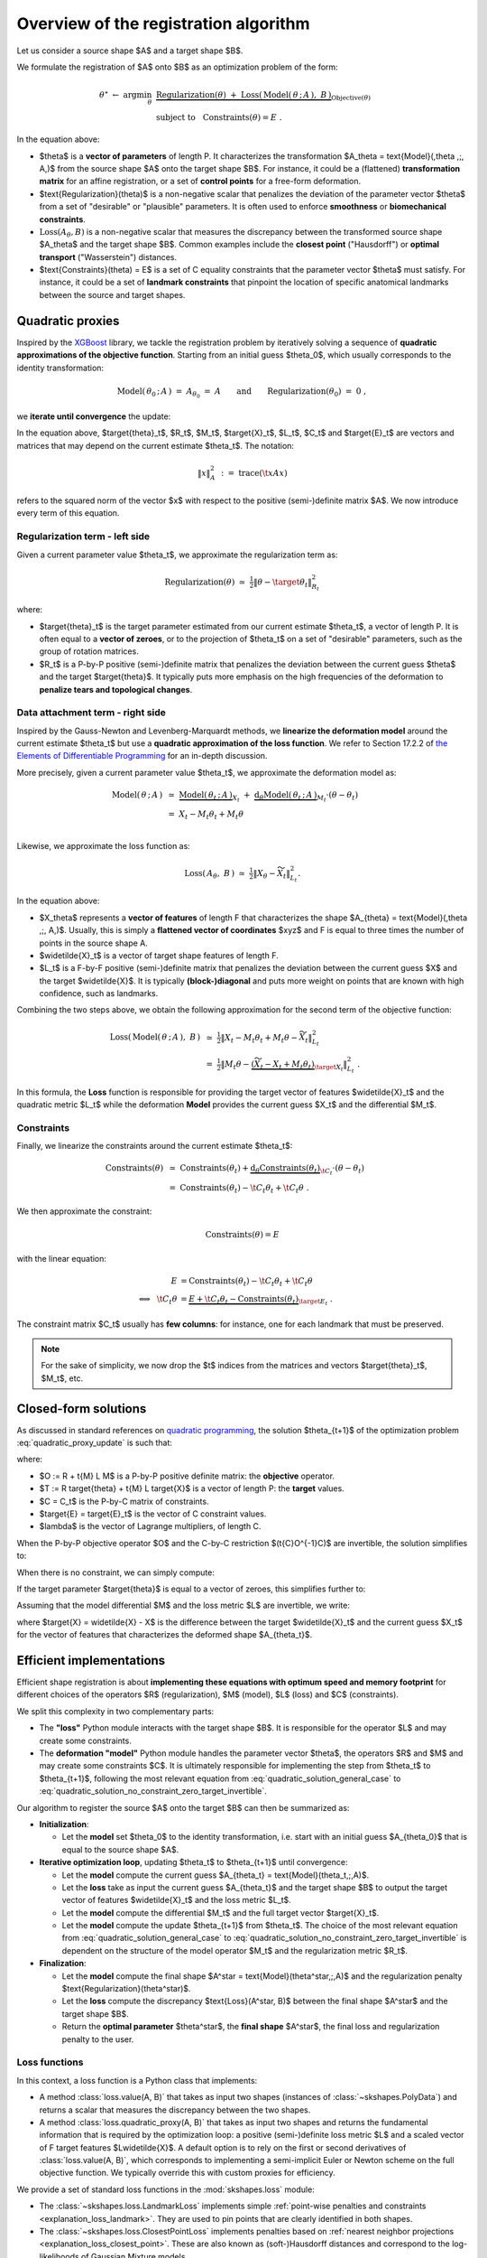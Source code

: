 .. _explanation_registration:

Overview of the registration algorithm
======================================


Let us consider a source shape $A$ and a target shape $B$.

We formulate the registration of $A$ onto $B$ as an optimization problem
of the form:


.. math::

    \theta^\star ~\gets~ \arg \min_{\theta} ~&
    \underbrace{
    \text{Regularization}(\theta) ~+~ \text{Loss}(\,\text{Model}(\,\theta \,;\, A\,),~ B\,)
    }_{\text{Objective}(\theta)}
    \\
    &\text{subject to}~~~\text{Constraints}(\theta) = E~.

In the equation above:

- $\theta$ is a **vector of parameters** of length P.
  It characterizes the transformation $A_\theta = \text{Model}(\,\theta \,;\, A\,)$
  from the source shape $A$ onto the target shape $B$.
  For instance, it could be a (flattened) **transformation matrix**
  for an affine registration, or a set of **control points** for a free-form deformation.

- $\text{Regularization}(\theta)$ is a non-negative scalar that penalizes
  the deviation of the parameter vector $\theta$ from a set of "desirable"
  or "plausible" parameters.
  It is often used to enforce **smoothness** or **biomechanical constraints**.

- :math:`\text{Loss}(A_\theta,B)` is a non-negative scalar that measures the discrepancy
  between the transformed source shape $A_\theta$ and the target shape $B$.
  Common examples include the **closest point** ("Hausdorff") or
  **optimal transport** ("Wasserstein") distances.

- $\text{Constraints}(\theta) = E$ is a set of C equality constraints that
  the parameter vector $\theta$ must satisfy.
  For instance, it could be a set of **landmark constraints** that pinpoint
  the location of specific anatomical landmarks between
  the source and target shapes.


Quadratic proxies
~~~~~~~~~~~~~~~~~

Inspired by the
`XGBoost <https://xgboost.readthedocs.io/en/stable/tutorials/model.html>`_
library, we tackle the registration problem by iteratively
solving a sequence of **quadratic approximations of the objective function**.
Starting from an initial guess $\theta_0$, which usually corresponds to
the identity transformation:

.. math::

    \text{Model}(\,\theta_0 \,;\, A\,) ~=~
    A_{\theta_0} ~=~ A \qquad\text{and}\qquad
    \text{Regularization}(\theta_0) ~=~ 0~,

we **iterate until convergence** the update:

.. math::
    :label: quadratic_proxy_update
    :nowrap:

    \begin{align}
    \theta_{t+1} ~\gets~ \arg \min_{\theta} ~&
    \tfrac{1}{2}\| \theta - \target{\theta}_t\|^2_{R_t}
    ~+~
    \tfrac{1}{2}\| M_t \theta - \target{X}_t\|^2_{L_t}
    \\
    &\text{subject to}~~~ \t{C}_t \theta = \target{E}_t~. \nonumber
    \end{align}


In the equation above, $\target{\theta}_t$, $R_t$, $M_t$, $\target{X}_t$, $L_t$, $C_t$ and $\target{E}_t$
are vectors and matrices that may depend on the current estimate $\theta_t$.
The notation:

.. math::

    \| x \|^2_{A} ~:=~ \text{trace}(\t{x} A x)

refers to the squared norm of the vector $x$ with respect to the positive (semi-)definite matrix $A$.
We now introduce every term of this equation.


Regularization term - left side
---------------------------------

Given a current parameter value $\theta_t$,
we approximate the regularization term as:

.. math::

    \text{Regularization}(\theta) ~\simeq~
    \tfrac{1}{2}\| \theta - \target{\theta}_t\|^2_{R_t}

where:

- $\target{\theta}_t$ is the target parameter estimated from our current estimate $\theta_t$,
  a vector of length P.
  It is often equal to a **vector of zeroes**, or to the projection of $\theta_t$
  on a set of "desirable" parameters, such as the group of rotation matrices.

- $R_t$ is a P-by-P positive (semi-)definite matrix that penalizes
  the deviation between the current guess $\theta$ and the target $\target{\theta}$.
  It typically puts more emphasis on the high frequencies of the deformation
  to **penalize tears and topological changes**.



Data attachment term - right side
-------------------------------------

Inspired by the Gauss-Newton and Levenberg-Marquardt methods,
we **linearize the deformation model** around the current estimate $\theta_t$
but use a **quadratic approximation of the loss function**.
We refer to Section 17.2.2 of
`the Elements of Differentiable Programming <https://arxiv.org/abs/2403.14606>`_
for an in-depth discussion.

More precisely, given a current parameter value $\theta_t$,
we approximate the deformation model as:

.. math::

    \text{Model}(\,\theta \,;\, A\,) ~&\simeq~
    \underbrace{\text{Model}(\,\theta_t \,;\, A\,)}_{X_t}
    ~+~
    \underbrace{\text{d}_\theta\text{Model}(\,\theta_t \,;\, A\,)}_{M_t} \cdot (\theta - \theta_t) \\
    &=~
    X_t - M_t \theta_t + M_t \theta \\

Likewise, we approximate the loss function as:

.. math::

    \text{Loss}(\,A_\theta, ~B\,) ~\simeq~
    \tfrac{1}{2}\| X_\theta - \widetilde{X}_t\|^2_{L_t} .

In the equation above:

- $X_\theta$ represents a **vector of features** of length F
  that characterizes the shape $A_{\theta} = \text{Model}(\,\theta \,;\, A\,)$.
  Usually, this is simply a **flattened vector of coordinates** $xyz$
  and F is equal to three times the number of points in the source shape A.

- $\widetilde{X}_t$ is a vector of target shape features of length F.

- $L_t$ is a F-by-F positive (semi-)definite matrix that penalizes
  the deviation between the current guess $X$ and the target $\widetilde{X}$.
  It is typically **(block-)diagonal** and puts more weight on points
  that are known with high confidence, such as landmarks.

Combining the two steps above, we obtain the following approximation
for the second term of the objective function:

.. math::

    \text{Loss}(\,\text{Model}(\,\theta \,;\, A\,),~ B\,) ~&\simeq~
    \tfrac{1}{2}\| X_t - M_t \theta_t + M_t \theta - \widetilde{X}_t\|^2_{L_t}
    \\
    &=~
    \tfrac{1}{2}\| M_t \theta -
    \underbrace{(\widetilde{X}_t - X_t + M_t \theta_t)}_{\target{X}_t}\|^2_{L_t}~.

In this formula, the **Loss** function is responsible for providing
the target vector of features $\widetilde{X}_t$
and the quadratic metric $L_t$
while the deformation **Model** provides
the current guess $X_t$ and the differential $M_t$.



Constraints
-------------

Finally, we linearize the constraints around the current estimate $\theta_t$:

.. math::

    \text{Constraints}(\theta) ~&\simeq~
    \text{Constraints}(\theta_t) +
    \underbrace{\text{d}_\theta\text{Constraints}(\theta_t)}_{\t{C}_t} \cdot (\theta - \theta_t) \\
    &=~
    \text{Constraints}(\theta_t) - \t{C}_t \theta_t + \t{C}_t \theta ~.

We then approximate the constraint:

.. math::

    \text{Constraints}(\theta) = E

with the linear equation:

.. math::

    E &= \text{Constraints}(\theta_t) - \t{C}_t \theta_t + \t{C}_t \theta \\
    \Longleftrightarrow~~
    \t{C}_t \theta &=
    \underbrace{E + \t{C}_t \theta_t - \text{Constraints}(\theta_t)}_{\target{E}_t}~.

The constraint matrix $C_t$ usually has **few columns**:
for instance, one for each landmark that must be preserved.

.. note::

    For the sake of simplicity, we now drop the $t$ indices
    from the matrices and vectors $\target{\theta}_t$, $M_t$, etc.


Closed-form solutions
~~~~~~~~~~~~~~~~~~~~~

As discussed in standard references on
`quadratic programming <https://en.wikipedia.org/wiki/Quadratic_programming#Equality_constraints>`_,
the solution $\theta_{t+1}$ of the optimization problem :eq:`quadratic_proxy_update`
is such that:

.. math::
    :label: quadratic_solution_general_case
    :nowrap:

    \begin{align}
    \begin{bmatrix}
      O & C \\
      \t{C} & 0
    \end{bmatrix}
    \begin{bmatrix}
      \theta_{t+1} \\
      \lambda
      \end{bmatrix}
      ~=~
    \begin{bmatrix}
      T \\
      \target{E}
    \end{bmatrix}
    \end{align}

where:

- $O := R + \t{M} L M$ is a P-by-P positive definite matrix: the **objective** operator.
- $T := R \target{\theta} + \t{M} L \target{X}$ is a vector of length P: the **target** values.
- $C = C_t$ is the P-by-C matrix of constraints.
- $\target{E} = \target{E}_t$ is the vector of C constraint values.
- $\lambda$ is the vector of Lagrange multipliers, of length C.

When the P-by-P objective operator $O$ and the C-by-C restriction
$(\t{C}O^{-1}C)$ are invertible, the solution simplifies to:

.. math::
    :label: quadratic_solution_invertible
    :nowrap:

    \begin{align}
    \theta_{t+1} ~\gets~
    O^{-1}~ \big(~
      T
      -
      C (\t{C}O^{-1}C)^{-1}
      (
        \t{C}O^{-1}T
        - \target{E}
      )~
    \big)
    \end{align}

When there is no constraint, we can simply compute:


.. math::
    :label: quadratic_solution_no_constraint
    :nowrap:

    \begin{align}
    \theta_{t+1} ~\gets~
    O^{-1}T~
    ~=~(R + \t{M} L M)^{-1} (R \target{\theta} + \t{M} L \target{X})~.
    \end{align}


If the target parameter $\target{\theta}$ is equal to a vector of zeroes,
this simplifies further to:

.. math::
    :label: quadratic_solution_no_constraint_zero_target
    :nowrap:

    \begin{align}
    \theta_{t+1} ~\gets~
    (R + \t{M} L M)^{-1} \t{M} L \target{X}~.
    \end{align}

Assuming that the model differential $M$ and the
loss metric $L$ are invertible, we write:

.. math::
    :label: quadratic_solution_no_constraint_zero_target_invertible
    :nowrap:

    \begin{align}
    \theta_{t+1} ~\gets~
    (L^{-1} M^{-\intercal} R + M)^{-1} \target{X}~,
    \end{align}

where $\target{X} = \widetilde{X} - X$ is the difference between the target
$\widetilde{X}_t$ and the current guess $X_t$ for the vector of features
that characterizes the deformed shape $A_{\theta_t}$.



Efficient implementations
~~~~~~~~~~~~~~~~~~~~~~~~~

Efficient shape registration is about **implementing these equations
with optimum speed and memory footprint** for different choices
of the operators $R$ (regularization), $M$ (model), $L$ (loss) and $C$ (constraints).

We split this complexity in two complementary parts:

- The **"loss"** Python module interacts with the target shape $B$.
  It is responsible for the operator $L$ and may create some constraints.
- The **deformation "model"** Python module handles the parameter vector $\theta$,
  the operators $R$ and $M$ and may create some constraints $C$.
  It is ultimately responsible for implementing the step
  from $\theta_t$ to $\theta_{t+1}$, following the most relevant
  equation from :eq:`quadratic_solution_general_case` to :eq:`quadratic_solution_no_constraint_zero_target_invertible`.


Our algorithm to register the source $A$ onto the target $B$ can then be summarized as:

- **Initialization**:

  - Let the **model** set $\theta_0$ to the identity transformation,
    i.e. start with an initial guess $A_{\theta_0}$ that is equal to the source shape $A$.

- **Iterative optimization loop**, updating $\theta_t$ to $\theta_{t+1}$ until convergence:

  - Let the **model** compute the current guess $A_{\theta_t} = \text{Model}(\theta_t\,;\,A)$.
  - Let the **loss** take as input the current guess $A_{\theta_t}$ and the target shape $B$
    to output the target vector of features $\widetilde{X}_t$ and the
    loss metric $L_t$.
  - Let the **model** compute the differential $M_t$ and the full target vector $\target{X}_t$.
  - Let the **model** compute the update $\theta_{t+1}$ from $\theta_t$.
    The choice of the most relevant equation from :eq:`quadratic_solution_general_case` to :eq:`quadratic_solution_no_constraint_zero_target_invertible`
    is dependent on the structure of the model operator $M_t$
    and the regularization metric $R_t$.

- **Finalization**:

  - Let the **model** compute the final shape $A^\star = \text{Model}(\theta^\star\,;\,A)$
    and the regularization penalty $\text{Regularization}(\theta^\star)$.
  - Let the **loss** compute the discrepancy
    $\text{Loss}(A^\star, B)$ between the final shape $A^\star$ and the target shape $B$.
  - Return the **optimal parameter** $\theta^\star$, the **final shape** $A^\star$,
    the final loss and regularization penalty to the user.


Loss functions
---------------

In this context, a loss function is a Python class that implements:

- A method :class:`loss.value(A, B)` that takes as input two shapes
  (instances of :class:`~skshapes.PolyData`)
  and returns a scalar that measures the discrepancy between the two shapes.

- A method :class:`loss.quadratic_proxy(A, B)` that takes as input two shapes
  and returns the fundamental information that is required by the optimization loop:
  a positive (semi-)definite loss metric $L$
  and a scaled vector of F target features $L\widetilde{X}$.
  A default option is to rely on the first or second derivatives of :class:`loss.value(A, B)`,
  which corresponds to implementing a semi-implicit Euler or Newton scheme
  on the full objective function.
  We typically override this with custom proxies for efficiency.


We provide a set of standard loss functions in the :mod:`skshapes.loss` module:

- The :class:`~skshapes.loss.LandmarkLoss` implements simple
  :ref:`point-wise penalties and constraints <explanation_loss_landmark>`.
  They are used to pin points that are clearly identified in both shapes.

- The :class:`~skshapes.loss.ClosestPointLoss` implements
  penalties based on
  :ref:`nearest neighbor projections <explanation_loss_closest_point>`.
  These are also known as (soft-)Hausdorff distances and correspond
  to the log-likelihoods of Gaussian Mixture models.

- The :class:`~skshapes.loss.KernelLoss` implements penalties
  based on
  :ref:`kernel convolutions <explanation_loss_kernel>`.
  These are also known as Maximum Mean Discrepancies (MMD) or
  electrostatic Coulomb penalties.

- The :class:`~skshapes.loss.OptimalTransportLoss` implements penalties
  based on
  :ref:`optimal transport correspondences <explanation_loss_optimal_transport>`.
  These are also known as Wasserstein or
  Earth Mover's Distances (EMD).


Crucially, we support **positive linear combinations** of existing
loss functions. Mathematically, this corresponds to concatenating
the constraints that come from each loss and adjusting the
formulas for the objective operator $O$ and the target vector $T$
in :eq:`quadratic_solution_general_case`.
If we consider a loss function:

.. math::

    \text{Loss}(\,A_\theta, ~B\,) ~=~ \sum_i w_i\, \text{Loss}_i(\,A_\theta, ~B\,)
    ~\simeq~ \sum_i  \tfrac{w_i}{2}\| X_\theta - \widetilde{X}_i\|^2_{L_i}~,

then the target vector $T$ and the objective operator $O$ become:

.. math::

    O ~&:=~ R +  \t{M}
    \underbrace{\big(\sum_i w_i L_i\big)}_{L_\text{sum}}
    M~,\\
    T ~&:=~ R \target{\theta} + \t{M} \big(\sum_i w_i  L_i \target{X}_i\big) \\
    &=~
    R \target{\theta} + \t{M} \big(\sum_i w_i  L_i (\widetilde{X}_i + M \theta - X)\big) \\
    &=~
    R \target{\theta} + \t{M} \big[
      \underbrace{\big(\sum_i w_i  L_i \widetilde{X}_i\big)}_{(L\widetilde{X})_\text{sum}}
      +
      L_\text{sum} (M \theta - X)
      \big]~.


Going further, you may implement a **custom loss function** by following
the :ref:`user guide <explanation_loss_custom>`.


Deformation models
-------------------

Likewise,
a deformation model is a Python class that provides:

- Access to the parameters $\theta$ as Python attributes.
  We follow the
  `scikit-learn convention <https://scikit-learn.org/stable/developers/develop.html#estimated-attributes>`_
  and name these tensors with trailing underscores:
  :attr:`model.affine_transformation_matrix_`,
  :attr:`model.control_points_` , etc.

- A method :class:`model.fit(shape)` that takes as input a source shape $A$
  (an instance of :class:`~skshapes.PolyData`) and allocates
  the relevant amount of memory for the parameters $\theta$.
  The initial value $\theta_0$ corresponds to the identity transformation,
  and the model may perform some useful pre-computations at this stage.

- A method :class:`model.transform()` that returns
  the deformed shape $A_\theta$.

- A method :class:`model.regularization_penalty()` that returns
  the current value for the regularization penalty $\text{Regularization}(\theta)$.

- A method :class:`model.optimization_step(scaled_target, weights)`
  that takes as input a vector of scaled target features $L\widetilde{X}$,
  a metric $L$ and performs the update from $\theta_t$ to $\theta_{t+1}$.
  In practice, $L\widetilde{X}$ is encoded as a N-by-F tensor
  where N denotes the number of points in the source shape $A$.
  The metric $L$ is encoded as a non-negative vector of N weights
  if it is a diagonal operator, or
  as a N-by-F-by-F collection of positive (semi-)definite matrices
  if it is block-diagonal.


We provide a set of standard deformation models in the :mod:`~skshapes.model` module:

- The :class:`~skshapes.model.AffineDeformation` model provides access to
  all methods that are parameterized by an affine transformation matrix.
  This includes:

  - **Pure translations**,
  - **Rigid transformations** (rotation and translation),
  - **Similarity transformations** (rotation, translation and isotropic scaling),
  - **Affine transformations** (rotation, translation, scaling and shearing).

- The :class:`~skshapes.model.FreeFormDeformation` model provides access to
  all methods that rely on control points.
  Mathematically speaking,  :ref:`landmarks loss <explanation_loss_landmark>` (),
  which is used to pin points that are clearly identified in both shapes.


Standard methods
~~~~~~~~~~~~~~~~~

Scikit-shapes allows you to use any deformation model with any loss function.
This allows you to reproduce reference methods such as:

  - **Thin-plate splines** with a **landmarks constraints**, as in
    `Principal warps: thin-plate splines and the decomposition of deformations <https://cseweb.ucsd.edu/classes/sp03/cse252/bookstein.pdf>`_
    by Fred L. Bookstein (1989).

